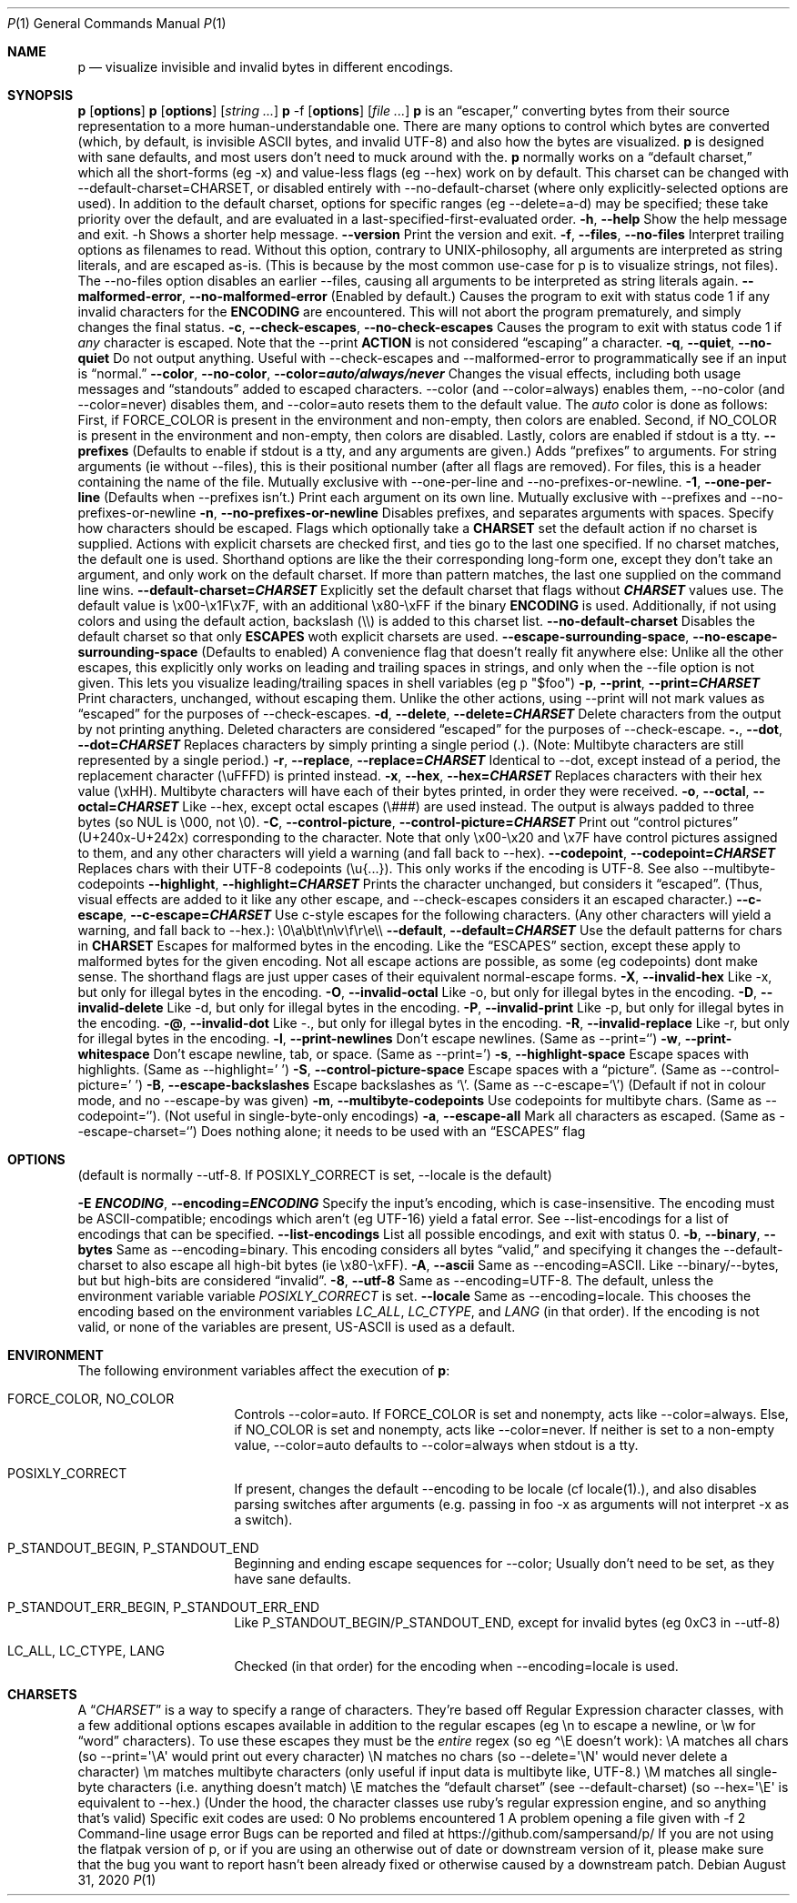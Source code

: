 .\" Automatically generated by Pandoc 3.7.0.2
.\"
.Dd August 31, 2020
.Dt P 1
.Os
.Sh NAME
.Nm p
.Nd visualize invisible and invalid bytes in different encodings.
.Sh SYNOPSIS
.PP
\f[B]p\f[R] [\f[B]options\f[R]]
.PD 0
.P
.PD
\f[B]p\f[R] [\f[B]options\f[R]] [\f[I]string\f[R] \f[I]\&...\f[R]]
.PD 0
.P
.PD
\f[B]p\f[R] \-f [\f[B]options\f[R]] [\f[I]file\f[R] \f[I]\&...\f[R]]
.SH DESCRIPTION
\f[B]p\f[R] is an \(lqescaper,\(rq converting bytes from their source
representation to a more human\-understandable one.
There are many options to control which bytes are converted (which, by
default, is invisible ASCII bytes, and invalid UTF\-8) and also how the
bytes are visualized.
.PP
\f[B]p\f[R] is designed with sane defaults, and most users don\(cqt need
to muck around with the.
.PP
\f[B]p\f[R] normally works on a \(lqdefault charset,\(rq which all the
short\-forms (eg \f[CR]\-x\f[R]) and value\-less flags (eg
\f[CR]\-\-hex\f[R]) work on by default.
This charset can be changed with
\f[CR]\-\-default\-charset=CHARSET\f[R], or disabled entirely with
\f[CR]\-\-no\-default\-charset\f[R] (where only explicitly\-selected
options are used).
.PP
In addition to the default charset, options for specific ranges (eg
\f[CR]\-\-delete=a\-d\f[R]) may be specified; these take priority over
the default, and are evaluated in a last\-specified\-first\-evaluated
order.
.SH GENERIC OPTIONS
.TP
\f[B]\f[CB]\-h\f[B]\f[R], \f[B]\f[CB]\-\-help\f[B]\f[R]
Show the help message and exit.
\f[CR]\-h\f[R] Shows a shorter help message.
.TP
\f[B]\f[CB]\-\-version\f[B]\f[R]
Print the version and exit.
.TP
\f[B]\f[CB]\-f\f[B]\f[R], \f[B]\f[CB]\-\-files\f[B]\f[R], \f[B]\f[CB]\-\-no\-files\f[B]\f[R]
Interpret trailing options as filenames to read.
Without this option, contrary to UNIX\-philosophy, all arguments are
interpreted as string literals, and are escaped as\-is.
(This is because by the most common use\-case for \f[CR]p\f[R] is to
visualize strings, not files).
The \f[CR]\-\-no\-files\f[R] option disables an earlier
\f[CR]\-\-files\f[R], causing all arguments to be interpreted as string
literals again.
.TP
\f[B]\f[CB]\-\-malformed\-error\f[B]\f[R], \f[B]\f[CB]\-\-no\-malformed\-error\f[B]\f[R]
(Enabled by default.)
Causes the program to exit with status code \f[CR]1\f[R] if any invalid
characters for the \f[B]ENCODING\f[R] are encountered.
This will not abort the program prematurely, and simply changes the
final status.
.TP
\f[B]\f[CB]\-c\f[B]\f[R], \f[B]\f[CB]\-\-check\-escapes\f[B]\f[R], \f[B]\f[CB]\-\-no\-check\-escapes\f[B]\f[R]
Causes the program to exit with status code \f[CR]1\f[R] if
\f[I]any\f[R] character is escaped.
Note that the \f[CR]\-\-print\f[R] \f[B]ACTION\f[R] is not considered
\(lqescaping\(rq a character.
.TP
\f[B]\f[CB]\-q\f[B]\f[R], \f[B]\f[CB]\-\-quiet\f[B]\f[R], \f[B]\f[CB]\-\-no\-quiet\f[B]\f[R]
Do not output anything.
Useful with \f[CR]\-\-check\-escapes\f[R] and
\f[CR]\-\-malformed\-error\f[R] to programmatically see if an input is
\(lqnormal.\(rq
.TP
\f[B]\f[CB]\-\-color\f[B]\f[R], \f[B]\f[CB]\-\-no\-color\f[B]\f[R], \f[B]\f[CB]\-\-color=\f[B]\f[BI]auto/always/never\f[B]\f[R]
Changes the visual effects, including both usage messages and
\(lqstandouts\(rq added to escaped characters.
\f[CR]\-\-color\f[R] (and \f[CR]\-\-color=always\f[R]) enables them,
\f[CR]\-\-no\-color\f[R] (and \f[CR]\-\-color=never\f[R]) disables them,
and \f[CR]\-\-color=auto\f[R] resets them to the default value.
The \f[I]auto\f[R] color is done as follows: First, if
\f[CR]FORCE_COLOR\f[R] is present in the environment and non\-empty,
then colors are enabled.
Second, if \f[CR]NO_COLOR\f[R] is present in the environment and
non\-empty, then colors are disabled.
Lastly, colors are enabled if stdout is a tty.
.TP
\f[B]\f[CB]\-\-prefixes\f[B]\f[R]
(Defaults to enable if stdout is a tty, and any arguments are given.)
Adds \(lqprefixes\(rq to arguments.
For string arguments (ie without \f[CR]\-\-files\f[R]), this is their
positional number (after all flags are removed).
For files, this is a header containing the name of the file.
Mutually exclusive with \f[CR]\-\-one\-per\-line\f[R] and
\f[CR]\-\-no\-prefixes\-or\-newline\f[R].
.TP
\f[B]\f[CB]\-1\f[B]\f[R], \f[B]\f[CB]\-\-one\-per\-line\f[B]\f[R]
(Defaults when \f[CR]\-\-prefixes\f[R] isn\(cqt.)
Print each argument on its own line.
Mutually exclusive with \f[CR]\-\-prefixes\f[R] and
\f[CR]\-\-no\-prefixes\-or\-newline\f[R]
.TP
\f[B]\f[CB]\-n\f[B]\f[R], \f[B]\f[CB]\-\-no\-prefixes\-or\-newline\f[B]\f[R]
Disables prefixes, and separates arguments with spaces.
.SH ESCAPES
Specify how characters should be escaped.
Flags which optionally take a \f[B]CHARSET\f[R] set the default action
if no charset is supplied.
Actions with explicit charsets are checked first, and ties go to the
last one specified.
If no charset matches, the default one is used.
Shorthand options are like the their corresponding long\-form one,
except they don\(cqt take an argument, and only work on the default
charset.
.PP
If more than pattern matches, the last one supplied on the command line
wins.
.TP
\f[B]\f[CB]\-\-default\-charset\f[B]=\f[BI]CHARSET\f[B]\f[R]
Explicitly set the default charset that flags without
\f[B]\f[BI]CHARSET\f[B]\f[R] values use.
The default value is \f[CR]\(rsx00\-\(rsx1F\(rsx7F\f[R], with an
additional \f[CR]\(rsx80\-\(rsxFF\f[R] if the binary \f[B]ENCODING\f[R]
is used.
Additionally, if not using colors and using the default action,
backslash (\f[CR]\(rs\(rs\f[R]) is added to this charset list.
.TP
\f[B]\f[CB]\-\-no\-default\-charset\f[B]\f[R]
Disables the default charset so that only \f[B]ESCAPES\f[R] woth
explicit charsets are used.
.TP
\f[B]\f[CB]\-\-escape\-surrounding\-space\f[B]\f[R], \f[B]\f[CB]\-\-no\-escape\-surrounding\-space\f[B]\f[R]
(Defaults to enabled) A convenience flag that doesn\(cqt really fit
anywhere else: Unlike all the other escapes, this explicitly only works
on leading and trailing spaces in strings, and only when the
\f[CR]\-\-file\f[R] option is not given.
This lets you visualize leading/trailing spaces in shell variables (eg
\f[CR]p \(dq$foo\(dq\f[R])
.TP
\f[B]\f[CB]\-p\f[B]\f[R], \f[B]\f[CB]\-\-print\f[B]\f[R], \f[B]\f[CB]\-\-print=\f[B]\f[BI]CHARSET\f[B]\f[R]
Print characters, unchanged, without escaping them.
Unlike the other actions, using \f[CR]\-\-print\f[R] will not mark
values as \(lqescaped\(rq for the purposes of
\f[CR]\-\-check\-escapes\f[R].
.TP
\f[B]\f[CB]\-d\f[B]\f[R], \f[B]\f[CB]\-\-delete\f[B]\f[R], \f[B]\f[CB]\-\-delete=\f[B]\f[BI]CHARSET\f[B]\f[R]
Delete characters from the output by not printing anything.
Deleted characters are considered \(lqescaped\(rq for the purposes of
\f[CR]\-\-check\-escape\f[R].
.TP
\f[B]\f[CB]\-.\f[B]\f[R], \f[B]\f[CB]\-\-dot\f[B]\f[R], \f[B]\f[CB]\-\-dot=\f[B]\f[BI]CHARSET\f[B]\f[R]
Replaces characters by simply printing a single period (\f[CR].\f[R]).
(Note: Multibyte characters are still represented by a single period.)
.TP
\f[B]\f[CB]\-r\f[B]\f[R], \f[B]\f[CB]\-\-replace\f[B]\f[R], \f[B]\f[CB]\-\-replace=\f[B]\f[BI]CHARSET\f[B]\f[R]
Identical to \f[CR]\-\-dot\f[R], except instead of a period, the
replacement character (\f[CR]\(rsuFFFD\f[R]) is printed instead.
.TP
\f[B]\f[CB]\-x\f[B]\f[R], \f[B]\f[CB]\-\-hex\f[B]\f[R], \f[B]\f[CB]\-\-hex=\f[B]\f[BI]CHARSET\f[B]\f[R]
Replaces characters with their hex value (\f[CR]\(rsxHH\f[R]).
Multibyte characters will have each of their bytes printed, in order
they were received.
.TP
\f[B]\f[CB]\-o\f[B]\f[R], \f[B]\f[CB]\-\-octal\f[B]\f[R], \f[B]\f[CB]\-\-octal=\f[B]\f[BI]CHARSET\f[B]\f[R]
Like \f[CR]\-\-hex\f[R], except octal escapes (\f[CR]\(rs###\f[R]) are
used instead.
The output is always padded to three bytes (so NUL is
\f[CR]\(rs000\f[R], not \f[CR]\(rs0\f[R]).
.TP
\f[B]\f[CB]\-C\f[B]\f[R], \f[B]\f[CB]\-\-control\-picture\f[B]\f[R], \f[B]\f[CB]\-\-control\-picture=\f[B]\f[BI]CHARSET\f[B]\f[R]
Print out \(lqcontrol pictures\(rq
(\f[CR]U+240x\f[R]\-\f[CR]U+242x\f[R]) corresponding to the character.
Note that only \f[CR]\(rsx00\-\(rsx20\f[R] and \f[CR]\(rsx7F\f[R] have
control pictures assigned to them, and any other characters will yield a
warning (and fall back to \f[CR]\-\-hex\f[R]).
.TP
\f[B]\f[CB]\-\-codepoint\f[B]\f[R], \f[B]\f[CB]\-\-codepoint=\f[B]\f[BI]CHARSET\f[B]\f[R]
Replaces chars with their UTF\-8 codepoints (\f[CR]\(rsu{...}\f[R]).
This only works if the encoding is UTF\-8.
See also \f[CR]\-\-multibyte\-codepoints\f[R]
.TP
\f[B]\f[CB]\-\-highlight\f[B]\f[R], \f[B]\f[CB]\-\-highlight=\f[B]\f[BI]CHARSET\f[B]\f[R]
Prints the character unchanged, but considers it \(lqescaped\(rq.
(Thus, visual effects are added to it like any other escape, and
\f[CR]\-\-check\-escapes\f[R] considers it an escaped character.)
.TP
\f[B]\f[CB]\-\-c\-escape\f[B]\f[R], \f[B]\f[CB]\-\-c\-escape=\f[B]\f[BI]CHARSET\f[B]\f[R]
Use c\-style escapes for the following characters.
(Any other characters will yield a warning, and fall back to
\f[CR]\-\-hex\f[R].):
\f[CR]\(rs0\(rsa\(rsb\(rst\(rsn\(rsv\(rsf\(rsr\(rse\(rs\(rs\f[R]
.TP
\f[B]\f[CB]\-\-default\f[B]\f[R], \f[B]\f[CB]\-\-default=\f[B]\f[BI]CHARSET\f[B]\f[R]
Use the default patterns for chars in \f[B]CHARSET\f[R]
.SH MALFORMED ESCAPES
Escapes for malformed bytes in the encoding.
Like the \(lqESCAPES\(rq section, except these apply to malformed bytes
for the given encoding.
Not all escape actions are possible, as some (eg codepoints) dont make
sense.
The shorthand flags are just upper cases of their equivalent
normal\-escape forms.
.TP
\f[B]\f[CB]\-X\f[B]\f[R], \f[B]\f[CB]\-\-invalid\-hex\f[B]\f[R]
Like \f[CR]\-x\f[R], but only for illegal bytes in the encoding.
.TP
\f[B]\f[CB]\-O\f[B]\f[R], \f[B]\f[CB]\-\-invalid\-octal\f[B]\f[R]
Like \f[CR]\-o\f[R], but only for illegal bytes in the encoding.
.TP
\f[B]\f[CB]\-D\f[B]\f[R], \f[B]\f[CB]\-\-invalid\-delete\f[B]\f[R]
Like \f[CR]\-d\f[R], but only for illegal bytes in the encoding.
.TP
\f[B]\f[CB]\-P\f[B]\f[R], \f[B]\f[CB]\-\-invalid\-print\f[B]\f[R]
Like \f[CR]\-p\f[R], but only for illegal bytes in the encoding.
.TP
\f[B]\f[CB]\-\(at\f[B]\f[R], \f[B]\f[CB]\-\-invalid\-dot\f[B]\f[R]
Like \f[CR]\-.\f[R], but only for illegal bytes in the encoding.
.TP
\f[B]\f[CB]\-R\f[B]\f[R], \f[B]\f[CB]\-\-invalid\-replace\f[B]\f[R]
Like \f[CR]\-r\f[R], but only for illegal bytes in the encoding.
.SH SHORTHANDS
.TP
\f[B]\f[CB]\-l\f[B]\f[R], \f[B]\f[CB]\-\-print\-newlines\f[B]\f[R]
Don\(cqt escape newlines.
(Same as \-\-print=`')
.TP
\f[B]\f[CB]\-w\f[B]\f[R], \f[B]\f[CB]\-\-print\-whitespace\f[B]\f[R]
Don\(cqt escape newline, tab, or space.
(Same as \-\-print=\(cq)
.TP
\f[B]\f[CB]\-s\f[B]\f[R], \f[B]\f[CB]\-\-highlight\-space\f[B]\f[R]
Escape spaces with highlights.
(Same as \-\-highlight=\(cq \(cq)
.TP
\f[B]\f[CB]\-S\f[B]\f[R], \f[B]\f[CB]\-\-control\-picture\-space\f[B]\f[R]
Escape spaces with a \(lqpicture\(rq.
(Same as \-\-control\-picture=\(cq \(cq)
.TP
\f[B]\f[CB]\-B\f[B]\f[R], \f[B]\f[CB]\-\-escape\-backslashes\f[B]\f[R]
Escape backslashes as `\(rs'.
(Same as \-\-c\-escape=`\(rs') (Default if not in colour mode, and no
\-\-escape\-by was given)
.TP
\f[B]\f[CB]\-m\f[B]\f[R], \f[B]\f[CB]\-\-multibyte\-codepoints\f[B]\f[R]
Use codepoints for multibyte chars.
(Same as \-\-codepoint=`').
(Not useful in single\-byte\-only encodings)
.TP
\f[B]\f[CB]\-a\f[B]\f[R], \f[B]\f[CB]\-\-escape\-all\f[B]\f[R]
Mark all characters as escaped.
(Same as \-\-escape\-charset=`') Does nothing alone; it needs to be used
with an \(lqESCAPES\(rq flag

.Sh OPTIONS
.\" .Ss foo
(default is normally \f[CR]\-\-utf\-8\f[R].
If POSIXLY_CORRECT is set, \f[CR]\-\-locale\f[R] is the default)

.It Fl m Ar arch Ns Op : Ns Ar machine
.TP
\f[B]\f[CB]\-E\f[B] \f[BI]ENCODING\f[B]\f[R], \f[B]\f[CB]\-\-encoding=\f[B]\f[BI]ENCODING\f[B]\f[R]
Specify the input\(cqs encoding, which is case\-insensitive.
The encoding must be ASCII\-compatible; encodings which aren\(cqt (eg
UTF\-16) yield a fatal error.
See \f[CR]\-\-list\-encodings\f[R] for a list of encodings that can be
specified.
.TP
\f[B]\f[CB]\-\-list\-encodings\f[B]\f[R]
List all possible encodings, and exit with status 0.
.TP
\f[B]\f[CB]\-b\f[B]\f[R], \f[B]\f[CB]\-\-binary\f[B]\f[R], \f[B]\f[CB]\-\-bytes\f[B]\f[R]
Same as \f[CR]\-\-encoding=binary\f[R].
This encoding considers all bytes \(lqvalid,\(rq and specifying it
changes the \f[CR]\-\-default\-charset\f[R] to also escape all high\-bit
bytes (ie \f[CR]\(rsx80\-\(rsxFF\f[R]).
.TP
\f[B]\f[CB]\-A\f[B]\f[R], \f[B]\f[CB]\-\-ascii\f[B]\f[R]
Same as \f[CR]\-\-encoding=ASCII\f[R].
Like \f[CR]\-\-binary\f[R]/\f[CR]\-\-bytes\f[R], but but high\-bits are
considered \(lqinvalid\(rq.
.TP
\f[B]\f[CB]\-8\f[B]\f[R], \f[B]\f[CB]\-\-utf\-8\f[B]\f[R]
Same as \f[CR]\-\-encoding=UTF\-8\f[R].
The default, unless the environment variable variable
\f[I]POSIXLY_CORRECT\f[R] is set.
.TP
\f[B]\f[CB]\-\-locale\f[B]\f[R]
Same as \f[CR]\-\-encoding=locale\f[R].
This chooses the encoding based on the environment variables
\f[I]LC_ALL\f[R], \f[I]LC_CTYPE\f[R], and \f[I]LANG\f[R] (in that
order).
If the encoding is not valid, or none of the variables are present,
\f[CR]US\-ASCII\f[R] is used as a default.

.Sh ENVIRONMENT
The following environment variables affect the execution of
.Nm :
.Bl -tag -width ".Ev CLICOLOR_FORCE"

.It Ev FORCE_COLOR , NO_COLOR
Controls \f[CR]\-\-color=auto\f[R].
If FORCE_COLOR is set and nonempty, acts like
\f[CR]\-\-color=always\f[R].
Else, if NO_COLOR is set and nonempty, acts like
\f[CR]\-\-color=never\f[R].
If neither is set to a non\-empty value, \f[CR]\-\-color=auto\f[R]
defaults to \f[CR]\-\-color=always\f[R] when stdout is a tty.

.It Ev POSIXLY_CORRECT
If present, changes the default \f[CR]\-\-encoding\f[R] to be
\f[CR]locale\f[R] (cf locale(1).), and also disables parsing switches
after arguments (e.g.\ passing in \f[CR]foo \-x\f[R] as arguments will
not interpret \f[CR]\-x\f[R] as a switch).

.It Ev P_STANDOUT_BEGIN , P_STANDOUT_END
Beginning and ending escape sequences for \-\-color; Usually don\(cqt
need to be set, as they have sane defaults.

.It Ev P_STANDOUT_ERR_BEGIN, P_STANDOUT_ERR_END
Like P_STANDOUT_BEGIN/P_STANDOUT_END, except for invalid bytes (eg 0xC3
in \-\-utf\-8)

.It Ev LC_ALL , LC_CTYPE , LANG\f[R]
Checked (in that order) for the encoding when \-\-encoding=locale is
used.

.Sh CHARSETS
A \(lq\f[I]CHARSET\f[R]\(rq is a way to specify a range of characters.
They\(cqre based off Regular Expression character classes, with a few
additional options escapes available in addition to the regular escapes
(eg \f[CR]\(rsn\f[R] to escape a newline, or \f[CR]\(rsw\f[R] for
\(lqword\(rq characters).
To use these escapes they must be the \f[I]entire\f[R] regex (so eg
\f[CR]\(ha\(rsE\f[R] doesn\(cqt work):
.IP \(bu 2
\f[CR]\(rsA\f[R] matches all chars (so
\f[CR]\-\-print=\(aq\(rsA\(aq\f[R] would print out every character)
.IP \(bu 2
\f[CR]\(rsN\f[R] matches no chars (so
\f[CR]\-\-delete=\(aq\(rsN\(aq\f[R] would never delete a character)
.IP \(bu 2
\f[CR]\(rsm\f[R] matches multibyte characters (only useful if input data
is multibyte like, UTF\-8.)
.IP \(bu 2
\f[CR]\(rsM\f[R] matches all single\-byte characters (i.e.\ anything
doesn\(cqt match)
.IP \(bu 2
\f[CR]\(rsE\f[R] matches the \(lqdefault charset\(rq (see
\f[CR]\-\-default\-charset\f[R]) (so \f[CR]\-\-hex=\(aq\(rsE\(aq\f[R] is
equivalent to \f[CR]\-\-hex\f[R].)
.PP
(Under the hood, the character classes use ruby\(cqs regular expression
engine, and so anything that\(cqs valid)
.SH EXIT STATUS
Specific exit codes are used:
.IP \(bu 2
0 No problems encountered
.IP \(bu 2
1 A problem opening a file given with \f[CR]\-f\f[R]
.IP \(bu 2
2 Command\-line usage error
.SH BUGS
Bugs can be reported and filed at https://github.com/sampersand/p/
.PP
If you are not using the flatpak version of p, or if you are using an
otherwise out of date or downstream version of it, please make sure that
the bug you want to report hasn\(cqt been already fixed or otherwise
caused by a downstream patch.

